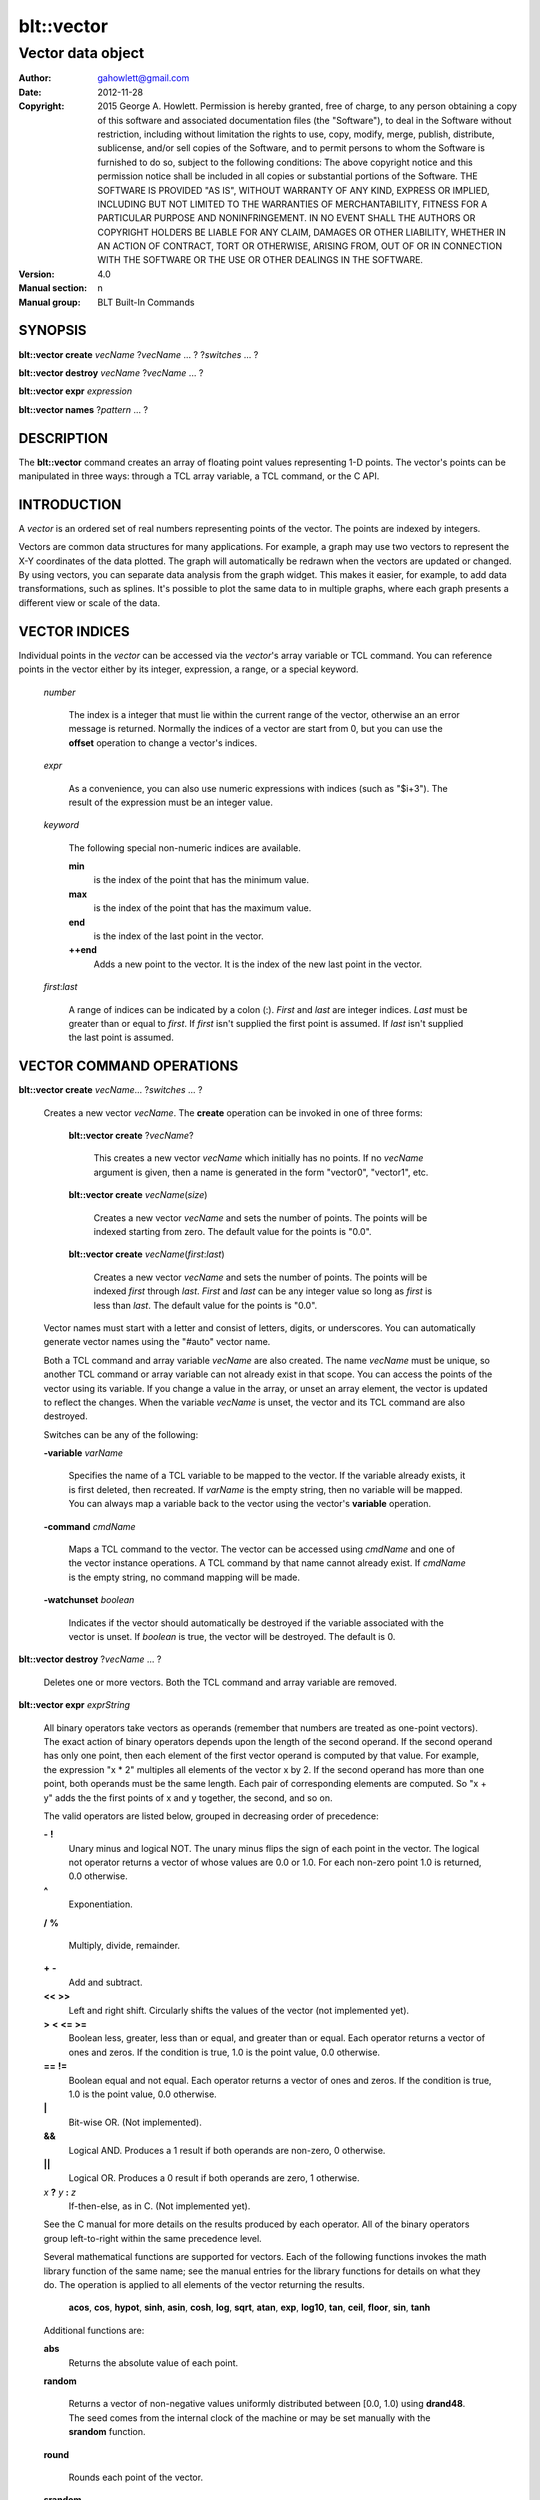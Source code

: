 
===============
blt::vector
===============

----------------------------------------------------------------
Vector data object
----------------------------------------------------------------

:Author: gahowlett@gmail.com
:Date:   2012-11-28
:Copyright: 2015 George A. Howlett.
        Permission is hereby granted, free of charge, to any person
	obtaining a copy of this software and associated documentation
	files (the "Software"), to deal in the Software without
	restriction, including without limitation the rights to use, copy,
	modify, merge, publish, distribute, sublicense, and/or sell copies
	of the Software, and to permit persons to whom the Software is
	furnished to do so, subject to the following conditions:
	The above copyright notice and this permission notice shall be
	included in all copies or substantial portions of the Software.
	THE SOFTWARE IS PROVIDED "AS IS", WITHOUT WARRANTY OF ANY KIND,
	EXPRESS OR IMPLIED, INCLUDING BUT NOT LIMITED TO THE WARRANTIES OF
	MERCHANTABILITY, FITNESS FOR A PARTICULAR PURPOSE AND
	NONINFRINGEMENT. IN NO EVENT SHALL THE AUTHORS OR COPYRIGHT HOLDERS
	BE LIABLE FOR ANY CLAIM, DAMAGES OR OTHER LIABILITY, WHETHER IN AN
	ACTION OF CONTRACT, TORT OR OTHERWISE, ARISING FROM, OUT OF OR IN
	CONNECTION WITH THE SOFTWARE OR THE USE OR OTHER DEALINGS IN THE
	SOFTWARE.
:Version: 4.0
:Manual section: n
:Manual group: BLT Built-In Commands

.. TODO: authors and author with name <email>

SYNOPSIS
--------

**blt::vector create** *vecName* ?\ *vecName* ... ? ?\ *switches* ... ? 

**blt::vector destroy** *vecName* ?\ *vecName* ... ?

**blt::vector expr** *expression*

**blt::vector names** ?\ *pattern* ... ?

DESCRIPTION
-----------

The **blt::vector** command creates an array of floating point values
representing 1-D points.  The vector's points can be manipulated in three
ways: through a TCL array variable, a TCL command, or the C API.

INTRODUCTION
------------

A *vector* is an ordered set of real numbers representing points of the
vector.  The points are indexed by integers.

Vectors are common data structures for many applications.  For example, a
graph may use two vectors to represent the X-Y coordinates of the data
plotted.  The graph will automatically be redrawn when the vectors are
updated or changed. By using vectors, you can separate data analysis from
the graph widget.  This makes it easier, for example, to add data
transformations, such as splines.  It's possible to plot the same data to
in multiple graphs, where each graph presents a different view or scale of
the data.

VECTOR INDICES
--------------

Individual points in the *vector* can be accessed via the *vector*'s array
variable or TCL command.  You can reference points in the vector either by
its integer, expression, a range, or a special keyword.

 *number*

  The index is a integer that must lie within the current range of the
  vector, otherwise an an error message is returned.  Normally the indices
  of a vector are start from 0, but you can use the **offset** operation to
  change a vector's indices.

 *expr*

  As a convenience, you can also use numeric expressions with indices (such
  as "$i+3").  The result of the expression must be an integer value.

 *keyword*
 
  The following special non-numeric indices are available.

  **min**
     is the index of the point that has the minimum value.
  **max**
     is the index of the point that has the maximum value.
  **end**
     is the index of the last point in the vector.
  **++end**
     Adds a new point to the vector.  It is the index of the new
     last point in the vector. 

 *first*:\ *last*

  A range of indices can be indicated by a colon (:).  *First* and *last*
  are integer indices.  *Last* must be greater than or equal to *first*. 
  If *first* isn't supplied the first point is assumed. If *last* isn't
  supplied the last point is assumed.

VECTOR COMMAND OPERATIONS
-------------------------

**blt::vector create** *vecName*\ ... ?\ *switches* ... ? 

 Creates a new vector *vecName*.  The **create** operation can be invoked
 in one of three forms:

  **blt::vector create** ?\ *vecName*\ ?

    This creates a new vector *vecName* which initially has no points.
    If no *vecName* argument is given, then a name is generated in the
    form "vector0", "vector1", etc.

  **blt::vector create** *vecName*\ (*size*)

    Creates a new vector *vecName* and sets the number of points.  The
    points will be indexed starting from zero. The default value for the
    points is "0.0".

  **blt::vector create** *vecName*\ (*first*:*last*)

    Creates a new vector *vecName* and sets the number of points.  The
    points will be indexed *first* through *last*.  *First* and *last*
    can be any integer value so long as *first* is less than *last*. The
    default value for the points is "0.0".

 Vector names must start with a letter and consist of letters, digits, or
 underscores.  You can automatically generate vector names using the
 "#auto" vector name.

 Both a TCL command and array variable *vecName* are also created.  The
 name *vecName* must be unique, so another TCL command or array variable
 can not already exist in that scope.  You can access the points of the
 vector using its variable.  If you change a value in the array, or unset
 an array element, the vector is updated to reflect the changes.  When the
 variable *vecName* is unset, the vector and its TCL command are also
 destroyed.

 Switches can be any of the following:

 **-variable** *varName*

    Specifies the name of a TCL variable to be mapped to the vector. If
    the variable already exists, it is first deleted, then recreated. 
    If *varName* is the empty string, then no variable will be mapped.
    You can always map a variable back to the vector using the vector's 
    **variable** operation.

 **-command** *cmdName*

    Maps a TCL command to the vector. The vector can be accessed using 
    *cmdName* and one of the vector instance operations.  
    A TCL command by that name cannot already exist.
    If *cmdName* is the empty string, no command mapping
    will be made.

 **-watchunset** *boolean*

   Indicates if the vector should automatically be destroyed if the
   variable associated with the vector is unset.  If *boolean* is true,
   the vector will be destroyed. The default is 0.

**blt::vector destroy** ?\ *vecName* ... ?

  Deletes one or more vectors.  Both the TCL command and array variable
  are removed.

**blt::vector expr** *exprString*

  All binary operators take vectors as operands (remember that numbers are
  treated as one-point vectors).  The exact action of binary operators
  depends upon the length of the second operand.  If the second operand has
  only one point, then each element of the first vector operand is
  computed by that value.  For example, the expression "x * 2" multiples
  all elements of the vector x by 2.  If the second operand has more than
  one point, both operands must be the same length.  Each pair of
  corresponding elements are computed.  So "x + y" adds the the first
  points of x and y together, the second, and so on.

  The valid operators are listed below, grouped in decreasing order
  of precedence:

  **-**  **!**
    Unary minus and logical NOT.  The unary minus flips the sign of each
    point in the vector.  The logical not operator returns a vector of
    whose values are 0.0 or 1.0.  For each non-zero point 1.0 is returned,
    0.0 otherwise.

  **^**
    Exponentiation.  

  **/**  **%**

    Multiply, divide, remainder.  
 
  **+**  **-**
    Add and subtract.  

  **<<**  **>>**
    Left and right shift.  Circularly shifts the values of the vector 
    (not implemented yet).

  **>**  **<**  **<=**  **>=**
   Boolean less, greater, less than or equal, and greater than or equal.
   Each operator returns a vector of ones and zeros.  If the condition is true, 
   1.0 is the point value, 0.0 otherwise.

  **==**  **!=**
   Boolean equal and not equal.
   Each operator returns a vector of ones and zeros.  If the condition is true, 
   1.0 is the point value, 0.0 otherwise.

  **|**
    Bit-wise OR.  (Not implemented).

  **&&**
    Logical AND.  Produces a 1 result if both operands are non-zero, 0
    otherwise.

  **||**
    Logical OR.  Produces a 0 result if both operands are zero, 1 otherwise.

  *x* **?** *y* **:** *z*
    If-then-else, as in C.  (Not implemented yet).

  See the C manual for more details on the results produced by each
  operator.  All of the binary operators group left-to-right within the
  same precedence level.

  Several mathematical functions are supported for vectors.  Each of the
  following functions invokes the math library function of the same name;
  see the manual entries for the library functions for details on what they
  do.  The operation is applied to all elements of the vector returning the
  results.

    **acos**,	**cos**,	**hypot**,	**sinh**,
    **asin**,	**cosh**,	**log**,	**sqrt**,
    **atan**,	**exp**,	**log10**,	**tan**, 
    **ceil**,	**floor**,	**sin**,	**tanh** 

  Additional functions are:

  **abs**
    Returns the absolute value of each point.

  **random**

   Returns a vector of non-negative values uniformly distributed between
   [0.0, 1.0) using **drand48**.  The seed comes from the internal clock of
   the machine or may be set manually with the **srandom** function.

  **round**

   Rounds each point of the vector.

  **srandom**

   Initializes the random number generator using **srand48**.  The high
   order 32-bits are set using the integral portion of the first vector
   point. All other points are ignored.  The low order 16-bits are
   set to an arbitrary value.

  The following functions return a single value.

  **adev** 

    Returns the average deviation (defined as the sum of the absolute values 
    of the differences between point and the mean, divided by the length
    of the vector).

  **kurtosis**
   Returns the degree of peakedness (fourth moment) of the vector.

  **length**
   Returns the number of points in the vector.

  **max**
    Returns the vector's maximum value.

  **mean**
    Returns the mean value of the vector.

  **median**
    Returns the median of the vector.

  **min**
    Returns the vector's minimum value.

  **nonempty**
    Returns the number of non-empty points in the vector.  

  **nonzero**
    Returns the number of non-zero points in the vector.  This does not
    include empty values.

  **q1**
    Returns the first quartile of the vector.

  **q3**
    Returns the third quartile of the vector.

  **prod** 
    Returns the product of the points.

  **sdev** 
    Returns the standard deviation (defined as the square root of the variance)
    of the vector.

  **skew** 
    Returns the skewness (or third moment) of the vector.  This characterizes
    the degree of asymmetry of the vector about the mean.

  **sum** 
    Returns the sum of the points.

  **var**
    Returns the variance of the vector. The sum of the squared differences 
    between each point and the mean is computed.  The variance is 
    the sum divided by the length of the vector minus 1.

  The last set returns a vector of the same length as the argument.

  **norm** 
   Scales the normalized values of the vector (values lie in the range
   [0.0..1.0]).

  **sort**
    Returns the vector points sorted in ascending order.


**blt::vector names** ?\ *pattern* ... ?

VECTOR INSTANCE OPERATIONS
--------------------------

After you create a vector using the **create** operation, you can use the
vector's new TCL command to query or modify the vector instance.  The
general form is

  *vecName* *operation* ?\ *arg* ... ?

Both *operation* and its arguments determine the exact behavior of
the command.  The operations available for vectors are listed below.

*vecName* **append** ?\ *item* ... ?

  Appends one or more lists or vectors to *vecName*.  *Item* can be either
  the name of a vector or a list of numbers.

*vecName* **binread** *channelName* ?\ *length*\ ? ?\ *switches* ... ? 

  Reads binary values from a TCL channel. Values are either appended
  to the end of the vector or placed at a given index (using the
  **-at** option), overwriting existing values.  Data is read until EOF
  is found on the channel or a specified number of values *length* 
  are read (note that this is not necessarily the same as the number of 
  bytes). The following switches are supported:

  **-swap**
   Swap bytes and words.  The default endian is the host machine.

  **-at** *index*
   New values will start at vector index *index*.  This will
   overwrite any current values.

  **-format** *format*
   Specifies the format of the data.  *Format* can be one of the following:
   "i1", "i2", "i4", "i8", "u1, "u2", "u4", "u8", "r4", "r8", or "r16".
   The number indicates the number of bytes required for each value.  The
   letter indicates the type: "i" for signed, "u" for unsigned, "r" or
   real.  The default format is "r16".

*vecName* **clear** 

  Clears the element indices from the array variable associated with
  *vecName*.  This doesn't affect the points of the vector.  By
  default, the number of entries in the TCL array doesn't match the number
  of points in the vector.  This is because its too expensive to
  maintain decimal strings for both the index and value for each point.
  Instead, the index and value are saved only when you read or write an
  element with a new index.  This command removes the index and value
  strings from the array.  This is useful when the vector is large.

*vecName* **count** *what*

  Returns the number of points in the vector. *What* specifies the
  points to count. *What* can one of the following:

  **empty**
     Counts the number of empty points (i.e. where the value is NaN).
     
  **nonzero**
     Counts the number of non-zero point values.
  
  **nonempty**
     Counts the number of non-empty point values.

  **zero**
     Counts the number of zero point values.

*vecName* **delete** ?\ *index* ... ?

  Deletes points from *vecName*.  *Index* is
  the index of the element to be deleted.  This is the same as unsetting
  the array variable element *index*.  The vector is compacted after all
  the indices have been deleted.

*vecName* **duplicate** ?\ *destName*\ ?

  Creates a duplicate of *vecName*.  If a *destName* argument exists, it is
  the name of the new vector, otherwise a name is generated in the form
  "vector0", "vector1", etc.  A vector *destName* can not already exist.

*vecName* **export** *format* ?\ *switches* ... ?

  Exports the vector as a binary string. *Format* is either "double" or
  "float".  If neither a **-data** or **-file** switch is given, then 
  this command returns the binary string.
  
  **-data** *varName*
   Specifies a TCL variable *varName* to write the binary output. 

  **-empty** *value*
   Specifies the a value for empty points.  By default, a NaN is
   written for each empty point.  *Value* is a real number.

  **-file** *path*
   Specifies a file *path* to write the binary output.

  **-from** *index*
   Specifies the starting index of values to export.  *Index* is vector
   index. The default is to export values from 0.

  **-to** *index*
   Specifies the ending index of values to export.  *Index* is vector
   index. The default is to export values to the end of the vector.

*vecName* **expr** *exprString*

  Computes the expression and resets the values of the vector accordingly.
  The is similar to the **blt::vector expr** operation. The difference is
  that *vecName* is reset with the new values.  The format of *exprString*
  is described above for the **blt::vector expr** operation.

*vecName* **fft** *destName* ?\ *switches* ... ?

  Returns the discrete Fourier transform (DFT) of *vecName*, computed with
  a fast Fourier transform (FFT) algorithm. The vector *destName* will hold
  the real-valued results.
  
  **-imagpart** *vecName*
   Specifies the vector to store the imaginary part transform.

  **-noconstant**

  **-spectrum** 
    Computes the modulus of the transforms, scaled by 1/N^2 
    or 1/(N * Wss) for windowed data.

  **-bartlett** 
   Specifies the use a Bartlett Window.

  **-delta** *number*
   Specifies the ending index of values to export.  *Index* is vector
   index. The default is to export values to the end of the vector.

  **-frequencies** *vecName*
   Specifies the vector to store the frequencies of the transform.

  Reference: This was contributed by Andrea Spinelli (spinellia@acm.org).
  
*vecName* **frequency** *destName* *numBins*

   Fills *destName* with the frequency of values found in *vecName*.
   *DestName* is the name a vector created by the **create** operation.
   *NumBins* is an non-zero integer specifying the number of bins to use
   when computing the frequency.  Bins represent regular intervals of
   values from the minimum to the maximum vector value.

*vecName* **indices** *what*

  Returns the indices of points in the vector. *What* specifies the
  type of points to consider. *What* can one of the following:

  **empty**
     Returns the indices of the empty points (i.e. where the value
     is NaN).
     
  **nonzero**
     Returns the indices non-zero point values.
  
  **nonempty**
     Returns the indices of non-empty point values.

  **zero**
     Returns the indices of non-empty point values.

*vecName* **inversefft** *vecName* *vecName*

  Returns the discrete Fourier transform (DFT) of *vecName*, computed with
  a fast Fourier transform (FFT) algorithm. The vector *destName* will hold
  the real-valued results.
  
  **-imagpart** *vecName*
   Specifies the vector to store the imaginary part transform.

  **-noconstant**

  **-spectrum** 
    Computes the modulus of the transforms, scaled by 1/N^2 
    or 1/(N * Wss) for windowed data.

  **-bartlett** 
   Specifies the use a Bartlett Window.

  **-delta** *number*
   Specifies the ending index of values to export.  *Index* is vector
   index. The default is to export values to the end of the vector.

  **-frequencies** *vecName*
   Specifies the vector to store the frequencies of the transform.

  Reference: This was contributed by Andrea Spinelli (spinellia@acm.org).

*vecName* **length** ?\ *newSize*\ ?

  Queries or resets the number of points in *vecName*.  *NewSize* is a
  number specifying the new size of the vector.  If *newSize* is smaller
  than the current size of *vecName*, *vecName* is truncated.  If *newSize*
  is greater, the vector is extended and the new points are initialized
  to "0.0".  If no *newSize* argument is present, the current length
  of the vector is returned.

*vecName* **linspace** *first* *last* ?\ *numSteps*\ ?

  Generates linearly spaced vector values. *First* and *last* are numbers
  representing the minimum and maximum values.  *NumSteps* is the number of
  points to generate.  *VecName* will be resized to *numSteps* points. If
  no *numSteps* argument is given, then the length of *vecName* is used as
  the number of points. 
  
*vecName* **maximum**

  Returns the maximum value in the vector.

*vecName* **merge** ?\ *srcName* ...?

  Merges one or more vectors into *vecName*.  *SrcName* is the name a
  vector created by the **create** operation.  All *srcName* vectors must
  be the same length.  The length of *vecName* will be grown to hold all
  the points from each *srcName* vector.  The points are merged one at a
  time for each index, by adding the points for each vector *srcName*,

*vecName* **minimum**

  Returns the maximum value in the vector.

*vecName* **normalize** ?\ *destName*\ ?

  Normalizes the vector to have values between 0 and 1.  If a *destName*
  exists, it is the name a vector created by the **create** operation.
  *DestName* will be resized if necessary to hold the normalized values.
  If no *destName* argument is present, then this command will return the
  normalized values.

*vecName* **notify** *keyword*

  Controls how vector clients are notified of changes to the vector.  
  The exact behavior is determined by *keyword*.

  **always**
    Indicates that clients are to be notified immediately whenever the
    vector is updated.

  **never**
    Indicates that no clients are to be notified.

  **whenidle**
    Indicates that clients are to be notified at the next idle point
    whenever the vector is updated.

  **now**
   If any client notifications is currently pending, they are notified
   immediately.

  **cancel**
   Cancels pending notifications of clients using the vector.

  **pending**
   Returns "1" if a client notification is pending, and "0" otherwise.

*vecName* **offset** ?\ *count*\ ?

  Offsets the indices of the vector by the amount specified by *count*.
  *Count* is an integer number.  For example if *count* is "-5", the index
  of the first point in the vector is "-5".  If no *count* argument is
  given, the current offset is returned.

*vecName* **populate** *destName* ?\ *density*\ ?

  Creates a vector *destName* which is a superset of *vecName*.  *DestName*
  in the name of an output vector that will include all the points of
  *vecName*, in addition the interval between each of the original points
  will contain a *density* number of new points, whose values are evenly
  distributed between the original points values.  This is useful for
  generating abscissas to be interpolated along a spline.

*vecName* **print** *fmtString* ?\ *switches* ... ?

  Returns a string of representing the values of *vecName*. *FmtString* is a
  **printf**\ -like format string. The number of specifiers in *fmtString*
  determines how many points are used for each successive print.
  *Switches* may be any of the following:

  **-from** *index*
   Specifies the starting index of values to print.  *Index* is vector
   index. The default is to print values from 0.

  **-to** *index*
   Specifies the ending index of values to print.  *Index* is vector
   index. The default is to print values to the end of the vector.

*vecName* **random** ?\ *seed*\ ?

   Generates a random value for each point in *vecName*.  *Seed* is a
   integer value that specifies the seed of the random number generator.

*vecName* **range** *firstIndex* ?\ *lastIndex* ... ?

  Returns a list of numeric values representing the vector points
  between two indices. Both *firstIndex* and *lastIndex* are indices
  representing the range of points to be returned. If *lastIndex* is
  less than *firstIndex*, the points are listed in reverse order.

*vecName* **search** *value* ?\ *value*\ ?  

  Searches for a value or range of values among the points of *vecName*.
  If one *value* argument is given, a list of indices of the points which
  equal *value* is returned.  If a second *value* is also provided, then
  the indices of all points which lie within the range of the two values
  are returned.  If no points are found, then "" is returned.

*vecName* **sequence** *start* ?\ *stop*\ ? ?\ *step*\ ?

  Generates a sequence of values starting with the number *start*.  *Stop*
  indicates the terminating number of the sequence.  The vector is
  automatically resized to contain just the sequence.  If three arguments
  are present, *step* designates the interval.

  With only two arguments (no *stop* argument), the sequence will
  continue until the vector is filled.  With one argument, the interval
  defaults to 1.0.

*vecName* **set** *item*

  Sets the points of *vecName* to *item*. *Item* can be either a list of
  numbers or a vector name.

*vecName* **simplify** *x* *y* ?\ *tolerance*\ ?

  Reduces the number of points in the vector using the Douglas-Peucker line
  simplification algorithm, first selecting a single line from start to end
  and then finding the largest deviation from this straight line, and if it
  is greater than *tolerance*, the point is added, splitting the original
  line into two new line segments. This repeats recursively for each new
  line segment created.  The indices of the reduces set of points is
  returned.

  X* and *y* are the names input vectors representing the curve to be
  simplified.  The lengths of both vectors must be the same.  *Tolerance*
  is a real number representing the tolerance. The default is "1.0".

  Reference: David Douglas and Thomas Peucker, "Algorithms for the
  reduction of the number of points required to represent a digitized line
  or its caricature", The Canadian Cartographer 10(2), 112–122, 1973.
   
*vecName* **sort** ?\ *switches* ... ? ?\ *destName* ... ?

  Sorts the points of *vecName*. If one of more *destName* arguments are
  given, they are parallel vectors that will also be considered when
  sorting.  Each *destName* vector must be the same length as *vecName*.
  Normally this command rearranges the points of each vector. But if the
  **-indices** or **-values** switches are given, then vectors will not be
  rearranged, and this command returns the values or indices.  *Switches*
  can be any of the following:
  
  **-decreasing**
   Sort the points from highest to lowest.  By default points are
   sorted lowest to highest.

  **-indices** 
   Returns the indices of the sorted points instead of their values.
   Returns a list of the indices from the sorted points. 
   The points of *vecName* and *destName* are not rearranged.

  **-reverse** *
   Same as the **-decreasing** switch above.

  **-unique** 
   Returns the unique values.  

  **-values** 
   Returns a list of the values from the sorted points.  For each point
   the will be as many values as vectors. The points of *vecName* and
   *destName* are not rearranged.

*vecName* **value get** *index* 

  Returns the value at the point in the vector indexed by *index*. *Index*
  is a vector index. 

*vecName* **value set** *index* *value*

  Sets the value at the point in the vector indexed by *index*. *Index*
  is a vector index. *Value* is a real number.

*vecName* **value unset** ?\ *index* ... ?

  Unsets the value at the point in the vector indexed by *index*. *Index*
  is a *vector* index. The value of the point becomes NaN.

*vecName* **values** ?\ *switches* ... \?

  Returns a list of the values in the vector.  *Switches* can be any
  of the following:
  
  **-empty** *value*
   Specifies the a value for empty points.  By default, a NaN is
   written for each empty point.  *Value* is a real number.

  **-format** *fmtString*
   Specifies how to format each value in the vector.  *FmtString* is a
   **printf**\ -like format string. There can be only one specifier in
   *fmtString*.

  **-from** *index*
   Specifies the starting index of values to print.  *Index* is vector
   index. The default is 0.

  **-to** *index*
   Specifies the ending index of values to print.  *Index* is vector
   index. The default is to print values to the end of the vector.

*vecName* **variable** *varName*

  Maps a TCL variable to the vector, creating another means for accessing
  the vector.  The variable *varName* can't already exist. This overrides
  any current variable mapping the vector may have. 

C LANGUAGE API
--------------

You can create, modify, and destroy vectors from C code, using library
routines.  You need to include the header file "blt.h". It contains
the definition of the structure **Blt_Vector**, which represents the
vector.  It appears below.

  ::

    typedef struct {
	double *valueArr; 
	int numValues;    
	int arraySize;    
	double min, max;  
    } Blt_Vector;

The field *valueArr* points to memory holding the vector points.  The
points are stored in a double precision array, whose size size is
represented by *arraySize*.  *NumValues* is the length of vector.  The size
of the array is always equal to or larger than the length of the vector.
*Min* and *max* are minimum and maximum point values.

The following routines are available from C to manage vectors.  Vectors are
identified by the vector name.

**Blt_CreateVector**\ (Tcl_Interp *\ *interp*, char *\ *vecName*, int *length*, Blt_Vector \*\*\ *vecPtrPtr*)

  Creates a new vector *vecName* with a length of *length*.
  **Blt_CreateVector** creates both a new TCL command and array variable
  *vecName*.  Neither a command nor variable named *vecName* can already
  exist.  A pointer to the vector is placed into *vecPtrPtr*.

  Returns TCL_OK if the vector is successfully created.  If
  *length* is negative, a TCL variable or command *vecName* already
  exists, or memory cannot be allocated for the vector, then
  TCL_ERROR is returned and *interp->result* will contain an
  error message.

**Blt_DeleteVectorByName**\ (Tcl_Interp *\ *interp*, char *\ *vecName*)

  Removes the vector *vecName*.  *VecName* is the name of a vector
  which must already exist.  Both the TCL command and array variable
  *vecName* are destroyed.  All clients of the vector will be notified
  immediately that the vector has been destroyed.

  Returns TCL_OK if the vector is successfully deleted.  If
  *vecName* is not the name a vector, then TCL_ERROR is returned
  and *interp->result* will contain an error message.

**Blt_DeleteVector**\ (Blt_Vector *\ *vecPtr*) 

  Removes the vector pointed to by *vecPtr*.  *VecPtr* is a pointer to a
  vector, typically set by **Blt_GetVector** or **Blt_CreateVector**.  Both
  the TCL command and array variable of the vector are destroyed.  All
  clients of the vector will be notified immediately that the vector has
  been destroyed.


  Returns TCL_OK if the vector is successfully deleted.  If
  *vecName* is not the name a vector, then TCL_ERROR is returned
  and *interp->result* will contain an error message.

**Blt_GetVector**\ (Tcl_Interp *\ *interp*, char *\ *vecName*, Blt_Vector \*\*\ *vecPtrPtr*)

  Retrieves the vector *vecName*.  *VecName* is the name of a vector which
  must already exist.  *VecPtrPtr* will point be set to the address of the
  vector.

  Returns TCL_OK if the vector is successfully retrieved.  If
  *vecName* is not the name of a vector, then TCL_ERROR is returned
  and *interp->result* will contain an error message.  

**Blt_ResetVector**\ (Blt_Vector *\ *vecPtr*, double *\ *dataArr*, int *numValues*, int *arraySize, Tcl_FreeProc *\ *freeProc*) 

  Resets the points of the vector pointed to by *vecPtr*.  Calling
  **Blt_ResetVector** will trigger the vector to dispatch notifications to
  its clients. *DataArr* is the array of doubles which represents the
  vector data. *NumValues* is the number of elements in the
  array. *ArraySize* is the actual size of the array (the array may be
  bigger than the number of values stored in it). *FreeProc* indicates how
  the storage for the vector point array (*dataArr*) was allocated.  It is
  used to determine how to reallocate memory when the vector is resized or
  destroyed.  It must be TCL_DYNAMIC, TCL_STATIC, TCL_VOLATILE, or a
  pointer to a function to free the memory allocated for the vector
  array. If *freeProc* is TCL_VOLATILE, it indicates that *dataArr* must be
  copied and saved.  If *freeProc* is TCL_DYNAMIC, it indicates that
  *dataArr* was dynamically allocated and that TCL should free *dataArr* if
  necessary.  "Static" indicates that nothing should be done to release
  storage for *dataArr*.

  Returns TCL_OK if the vector is successfully resized.  If *newSize* is
  negative, a vector *vecName* does not exist, or memory cannot be
  allocated for the vector, then TCL_ERROR is returned and *interp->result*
  will contain an error message.

**Blt_ResizeVector**\ (Blt_Vector *\ *vecPtr*, int *newSize*)

  Resets the length of the vector pointed to by *vecPtr* to *newSize*.  If
  *newSize* is smaller than the current size of the vector, it is
  truncated.  If *newSize* is greater, the vector is extended and the new
  points are initialized to "0.0".  Calling **Blt_ResetVector**
  will trigger the vector to dispatch notifications.

  Returns TCL_OK if the vector is successfully resized.  If *newSize* is
  negative or memory can not be allocated for the vector, then TCL_ERROR
  is returned and *interp->result* will contain an error message.


**Blt_VectorExists**\ (Tcl_Interp *\ *interp*, char *\ *vecName*) 

  Indicates if a vector named *vecName* exists in *interp*.
  Returns "1" if a vector *vecName* exists and "0" otherwise.

**Blt_AllocVectorId**\ (Tcl_Interp *\ *interp*, char *\ *vecName*) 

  Allocates an client identifier for with the vector *vecName*.  This
  identifier can be used to specify a call-back which is triggered when the
  vector is updated or destroyed.

  Returns a client identifier if successful.  If *vecName* is not the name
  of a vector, then "NULL" is returned and *interp->result* will
  contain an error message.

**Blt_GetVectorById**\ (Tcl_Interp *\ *interp*, Blt_VectorId *clientId*, Blt_Vector \*\*\ *vecPtrPtr*) 

  Retrieves the vector used by *clientId*.  *ClientId* is a valid vector
  client identifier allocated by **Blt_AllocVectorId**.  *VecPtrPtr* will
  point be set to the address of the vector.

  Returns TCL_OK if the vector is successfully retrieved.  


**Blt_SetVectorChangedProc**\ (Blt_VectorId *clientId*, Blt_VectorChangedProc \*\ *proc*, ClientData *clientData*)

  Specifies a call-back routine to be called whenever the vector associated
  with *clientId* is updated or deleted.  *Proc* is a pointer to call-back
  routine and must be of the type **Blt_VectorChangedProc**.  *ClientData*
  is a one-word value to be passed to the routine when it is invoked. If
  *proc* is "NULL", then the client is not notified.


  The designated call-back procedure will be invoked when the vector is 
  updated or destroyed.

  If your application needs to be notified when a vector changes, it can
  allocate a unique client identifier for itself.  Using this
  identifier, you can then register a call-back to be made whenever the
  vector is updated or destroyed.  By default, the call-backs are made at
  the next idle point.  This can be changed to occur at the time the vector
  is modified.  An application can allocate more than one identifier for
  any vector.  When the client application is done with the vector, it
  should free the identifier.

  The callback routine must of the following type.

  ::

    typedef void (**Blt_VectorChangedProc**) (TCL_Interp **interp*, 
         ClientData *clientData*, Blt_VectorNotify *notify*);


  *ClientData* is passed to this routine whenever it is called.  You can
  use this to pass information to the call-back.  The *notify* argument
  indicates whether the vector has been updated of destroyed. It is an
  enumerated type.

  ::

    typedef enum {
        BLT_VECTOR_NOTIFY_UPDATE=1,
        BLT_VECTOR_NOTIFY_DESTROY=2
    } Blt_VectorNotify;


**Blt_FreeVectorId**\ (Blt_VectorId *clientId*)

  Frees the client identifier.  Memory allocated for the identifier is
  released.  The client will no longer be notified when the vector is
  modified.

  The designated call-back procedure will be no longer be invoked when the
  vector is updated or destroyed.  


**Blt_NameOfVectorId**\ (Blt_VectorId *clientId*)

  Retrieves the name of the vector associated with the client identifier
  *clientId*.

  Returns the name of the vector associated with *clientId*.  If *clientId*
  is not an identifier or the vector has been destroyed, "NULL" is
  returned.  


**Blt_InstallIndexProc**\ (char \*\ *indexName*, Blt_VectorIndexProc \*\ *proc*)

  Registers a function to be called to retrieved the index *indexName*
  from the vector's array variable.  

  ::

    typedef double Blt_VectorIndexProc(Vector *vecPtr);

  The function will be passed a pointer to the vector.  The function must
  return a double representing the value at the index.

  The new index is installed into the vector.

EXAMPLE
-------

You create vectors using the **blt::vector** command and its **create**
operation.

  ::

    # Create a new vector. 
    blt::vector create y(50)

This creates a new vector named "y".  It has fifty points, by
default, initialized to "0.0".  In addition, both a TCL command
and array variable, both named "y", are created.  You can use
either the command or variable to query or modify points of the
vector.

  ::

    # Set the first value. 
    set y(0) 9.25
    puts "y has [y length] points"

The array "y" can be used to read or set individual points of
the vector.  Vector points are indexed from zero.  The array index
must be a number less than the number of points.  For example,
it's an error if you try to set the 51st element of "y".

  ::

    # This is an error. The vector only has 50 points.
    set y(50) 0.02

You can also specify a range of indices using a colon (:) to separate
the first and last indices of the range.

  ::

    # Set the first six points of y 
    set y(0:5) 25.2

If you don't include an index, then it will default to the first
and/or last point of the vector.

  ::

    # Print out all the points of y 
    puts "y = $y(:)"

There are special non-numeric indices.  The index "end", specifies
the last point of the vector.  It's an error to use this index if
the vector is empty (length is zero).  The index "++end" can be
used to extend the vector by one point and initialize it to a specific 
value.  You can't read from the array using this index, though.

  ::

    # Extend the vector by one point.
    set y(++end) 0.02

The other special indices are "min" and "max".  They return the
current smallest and largest points of the vector.  

  ::

    # Print the bounds of the vector
    puts "min=$y(min) max=$y(max)"

To delete points from a vector, simply unset the corresponding
array element. In the following example, the first point of
"y" is deleted.  All the remaining points of "y" will be
moved down by one index as the length of the vector is reduced by
one.

  ::

    # Delete the first point
    unset y(0)
    puts "new first element is $y(0)"

The vector's TCL command can also be used to query or set the vector.

  ::

    # Create and set the points of a new vector
    blt::vector create x
    x set { 0.02 0.04 0.06 0.08 0.10 0.12 0.14 0.16 0.18 0.20 }

Here we've created a vector "x" without a initial length specification.
In this case, the length is zero.  The **set** operation resets the vector,
extending it and setting values for each new point.  

There are several operations for vectors.  The **range** operation
lists the points of a vector between two indices.

  ::

    # List the points 
    puts "x = [x range 0 end]"

You can search for a particular value using the **search**
operation.  It returns a list of indices of the points with the
same value.  If no point has the same value, it returns "".

  ::

    # Find the index of the biggest point
    set indices [x search $x(max)]

Other operations copy, append, or sort vectors.  You can append
vectors or new values onto an existing vector with the **append**
operation.

  ::

    # Append assorted vectors and values to x
    x append x2 x3 { 2.3 4.5 } x4

The **sort** operation sorts the vector.  If any additional vectors
are specified, they are rearranged in the same order as the vector.
For example, you could use it to sort data points represented by x and
y vectors.

  ::

    # Sort the data points
    x sort y

The vector "x" is sorted while the points of "y" are rearranged so that
the original x,y coordinate pairs are retained.

The **expr** operation lets you perform arithmetic on vectors.  
The result is stored in the vector.

  ::

    # Add the two vectors and a scalar
    x expr { x + y }
    x expr { x * 2 }

When a vector is modified, resized, or deleted, it may trigger
call-backs to notify the clients of the vector.  For example, when a
vector used in the **graph** widget is updated, the vector
automatically notifies the widget that it has changed.  The graph can
then redrawn itself at the next idle point.  By default, the
notification occurs when Tk is next idle.  This way you can modify the
vector many times without incurring the penalty of the graph redrawing
itself for each change.  You can change this behavior using the
**notify** operation.

  ::

    # Make vector x notify after every change
    x notify always
	    ...
    # Never notify
    x notify never
	    ...
    # Force notification now
    x notify now

To delete a vector, use the **delete** operation.  Both the vector and its
corresponding TCL command are destroyed.

  ::

    # Remove vector x
    blt::vector destroy x

C API EXAMPLE
-------------

The following example opens a file of binary data and stores it in an array
of doubles. The array size is computed from the size of the file. If the
vector "data" exists, calling **Blt_VectorExists**, **Blt_GetVector** is
called to get the pointer to the vector.  Otherwise the routine
**Blt_CreateVector** is called to create a new vector and returns a pointer
to it. Just like the TCL interface, both a new TCL command and array
variable are created when a new vector is created. It doesn't make any
difference what the initial size of the vector is since it will be reset
shortly. The vector is updated when **Blt_ResetVector** is called.
Blt_ResetVector makes the changes visible to the TCL interface and other
vector clients (such as a graph widget).

  ::

     #include <tcl.h>
     #include <blt.h>				
     ...
     Blt_Vector *vecPtr;
     double *newArr;
     FILE *f;
     struct stat statBuf;
     int numBytes, numValues;

     f = fopen("binary.dat", "r");
     fstat(fileno(f), &statBuf);
     numBytes = (int)statBuf.st_size;

     /* Allocate an array big enough to hold all the data */
     newArr = (double *)malloc(numBytes);
     numValues = numBytes / sizeof(double);
     fread((void *)newArr, numValues, sizeof(double), f);
     fclose(f);

     if (Blt_VectorExists(interp, "data"))  {
	 if (Blt_GetVector(interp, "data", &vecPtr) != TCL_OK) {
	     return TCL_ERROR;
	 }
     } else {
	if (Blt_CreateVector(interp, "data", 0, &vecPtr) != TCL_OK) {
	     return TCL_ERROR;
	}
     }
     /* 
      * Reset the vector. Clients will be notified when Tk is idle. 
      * TCL_DYNAMIC tells the vector to free the memory allocated 
      * if it needs to reallocate or destroy the vector.
      */
     if (Blt_ResetVector(vecPtr, newArr, numValues, numValues, 
	     TCL_DYNAMIC) != TCL_OK) {
	 return TCL_ERROR;
     }


DIFFERENCES WITH TCL ARRAYS
---------------------------

You could try to use TCL's associative arrays as vectors.  TCL arrays are
easy to use.  You can access individual elements randomly by specifying the
index, or the set the entire array by providing a list of index and value
pairs for each element.  The disadvantages of associative arrays as vectors
lie in the fact they are implemented as hash tables.

 +
  There's no implied ordering to the associative arrays.  If you used
  vectors for plotting, you would want to insure the second point comes
  after the first, an so on.  This isn't possible since arrays are actually
  hash tables.  For example, you can't get a range of values between two
  indices.  Nor can you sort an array.

 +
  Arrays consume lots of memory when the number of elements becomes large
  (tens of thousands).  This is because each element's index and value are
  stored as strings in the hash table.

 +
  The C programming interface is unwieldy.  Normally with vectors, you
  would like to view the TCL array as you do a C array, as an array of
  floats or doubles.  But with hash tables, you must convert both the
  index and value to and from decimal strings, just to access
  an element in the array.  This makes it cumbersome to perform operations on
  the array as a whole.

The **blt::vector** command tries to overcome these disadvantages while
still retaining the ease of use of TCL arrays.  The **blt::vector** command
creates both a new TCL command and associate array which are linked to the
vector points.  You can randomly access vector points though the
elements of array.  Not have all indices are generated for the array, so
printing the array (using the **parray** procedure) does not print out all
the point values.  You can use the **blt::vector** command to access
the array as a whole.  You can copy, append, or sort vector using its
command.  If you need greater performance, or customized behavior, you can
write your own C code to manage vectors.

KEYWORDS
--------
vector, graph, widget
